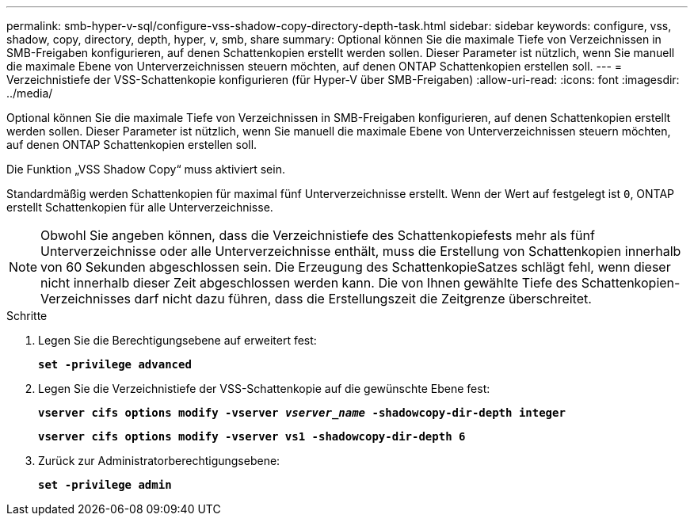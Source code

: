 ---
permalink: smb-hyper-v-sql/configure-vss-shadow-copy-directory-depth-task.html 
sidebar: sidebar 
keywords: configure, vss, shadow, copy, directory, depth, hyper, v, smb, share 
summary: Optional können Sie die maximale Tiefe von Verzeichnissen in SMB-Freigaben konfigurieren, auf denen Schattenkopien erstellt werden sollen. Dieser Parameter ist nützlich, wenn Sie manuell die maximale Ebene von Unterverzeichnissen steuern möchten, auf denen ONTAP Schattenkopien erstellen soll. 
---
= Verzeichnistiefe der VSS-Schattenkopie konfigurieren (für Hyper-V über SMB-Freigaben)
:allow-uri-read: 
:icons: font
:imagesdir: ../media/


[role="lead"]
Optional können Sie die maximale Tiefe von Verzeichnissen in SMB-Freigaben konfigurieren, auf denen Schattenkopien erstellt werden sollen. Dieser Parameter ist nützlich, wenn Sie manuell die maximale Ebene von Unterverzeichnissen steuern möchten, auf denen ONTAP Schattenkopien erstellen soll.

Die Funktion „VSS Shadow Copy“ muss aktiviert sein.

Standardmäßig werden Schattenkopien für maximal fünf Unterverzeichnisse erstellt. Wenn der Wert auf festgelegt ist `0`, ONTAP erstellt Schattenkopien für alle Unterverzeichnisse.

[NOTE]
====
Obwohl Sie angeben können, dass die Verzeichnistiefe des Schattenkopiefests mehr als fünf Unterverzeichnisse oder alle Unterverzeichnisse enthält, muss die Erstellung von Schattenkopien innerhalb von 60 Sekunden abgeschlossen sein. Die Erzeugung des SchattenkopieSatzes schlägt fehl, wenn dieser nicht innerhalb dieser Zeit abgeschlossen werden kann. Die von Ihnen gewählte Tiefe des Schattenkopien-Verzeichnisses darf nicht dazu führen, dass die Erstellungszeit die Zeitgrenze überschreitet.

====
.Schritte
. Legen Sie die Berechtigungsebene auf erweitert fest:
+
`*set -privilege advanced*`

. Legen Sie die Verzeichnistiefe der VSS-Schattenkopie auf die gewünschte Ebene fest:
+
`*vserver cifs options modify -vserver _vserver_name_ -shadowcopy-dir-depth integer*`

+
`*vserver cifs options modify -vserver vs1 -shadowcopy-dir-depth 6*`

. Zurück zur Administratorberechtigungsebene:
+
`*set -privilege admin*`


